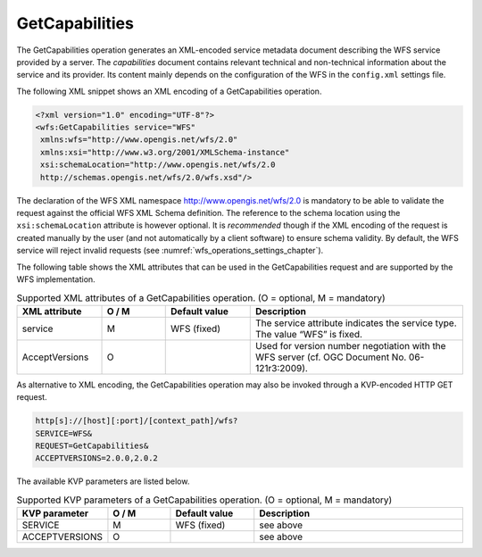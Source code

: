 .. _wfs_getcapabilities_operation_chapter:

GetCapabilities
~~~~~~~~~~~~~~~

The GetCapabilities operation generates an XML-encoded service metadata
document describing the WFS service provided by a server. The
*capabilities* document contains relevant technical and non-technical
information about the service and its provider. Its content mainly
depends on the configuration of the WFS in the ``config.xml`` settings file.

The following XML snippet shows an XML encoding of a GetCapabilities
operation.

.. code-block:: xml

   <?xml version="1.0" encoding="UTF-8"?>
   <wfs:GetCapabilities service="WFS"
    xmlns:wfs="http://www.opengis.net/wfs/2.0"
    xmlns:xsi="http://www.w3.org/2001/XMLSchema-instance"
    xsi:schemaLocation="http://www.opengis.net/wfs/2.0
    http://schemas.opengis.net/wfs/2.0/wfs.xsd"/>

The declaration of the WFS XML namespace http://www.opengis.net/wfs/2.0
is mandatory to be able to validate the request against the official WFS
XML Schema definition. The reference to the schema location using the
``xsi:schemaLocation`` attribute is however optional. It is *recommended*
though if the XML encoding of the request is created manually by the
user (and not automatically by a client software) to ensure schema
validity. By default, the WFS service will reject invalid requests (see
:numref:`wfs_operations_settings_chapter`).

The following table shows the XML attributes that can be used in the
GetCapabilities request and are supported by the WFS implementation.

.. list-table::  Supported XML attributes of a GetCapabilities operation. (O = optional, M = mandatory)
   :name: wfs_supported_getCapabilities_attributes_table
   :widths: 20 15 20 50

   * - | **XML attribute**
     - | **O / M**
     - | **Default value**
     - | **Description**
   * - | service
     - | M
     - | WFS (fixed)
     - | The service attribute indicates the service type. The value “WFS” is fixed.
   * - | AcceptVersions
     - | O
     - |
     - | Used for version number negotiation with the WFS server (cf. OGC Document No. 06-121r3:2009).

As alternative to XML encoding, the GetCapabilities operation may also
be invoked through a KVP-encoded HTTP GET request.

.. code-block:: bash

   http[s]://[host][:port]/[context_path]/wfs?
   SERVICE=WFS&
   REQUEST=GetCapabilities&
   ACCEPTVERSIONS=2.0.0,2.0.2

The available KVP parameters are listed below.

.. list-table::  Supported KVP parameters of a GetCapabilities operation. (O = optional, M = mandatory)
   :name: wfs_supported_getCapabilities_parameters_table
   :widths: 20 15 20 50

   * - | **KVP parameter**
     - | **O / M**
     - | **Default value**
     - | **Description**
   * - | SERVICE
     - | M
     - | WFS (fixed)
     - | see above
   * - | ACCEPTVERSIONS
     - | O
     - |
     - | see above
